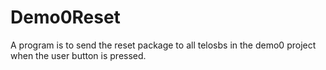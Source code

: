 * Demo0Reset
  A program is to send the reset package to all telosbs in the demo0
  project when the user button is pressed.

  
  
